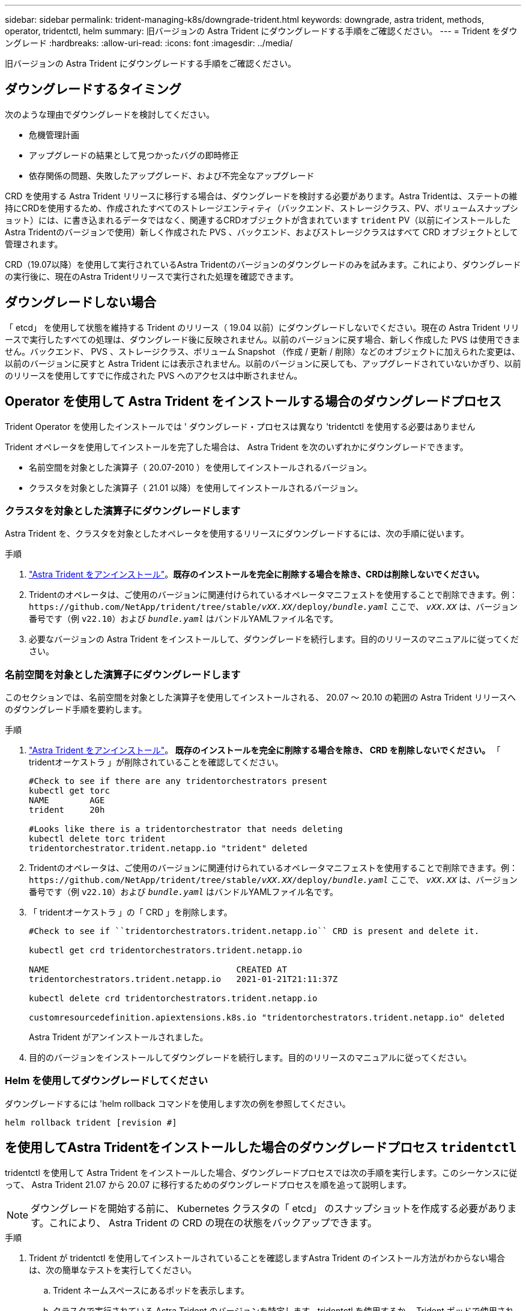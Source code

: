 ---
sidebar: sidebar 
permalink: trident-managing-k8s/downgrade-trident.html 
keywords: downgrade, astra trident, methods, operator, tridentctl, helm 
summary: 旧バージョンの Astra Trident にダウングレードする手順をご確認ください。 
---
= Trident をダウングレード
:hardbreaks:
:allow-uri-read: 
:icons: font
:imagesdir: ../media/


[role="lead"]
旧バージョンの Astra Trident にダウングレードする手順をご確認ください。



== ダウングレードするタイミング

次のような理由でダウングレードを検討してください。

* 危機管理計画
* アップグレードの結果として見つかったバグの即時修正
* 依存関係の問題、失敗したアップグレード、および不完全なアップグレード


CRD を使用する Astra Trident リリースに移行する場合は、ダウングレードを検討する必要があります。Astra Tridentは、ステートの維持にCRDを使用するため、作成されたすべてのストレージエンティティ（バックエンド、ストレージクラス、PV、ボリュームスナップショット）には、に書き込まれるデータではなく、関連するCRDオブジェクトが含まれています `trident` PV（以前にインストールしたAstra Tridentのバージョンで使用）新しく作成された PVS 、バックエンド、およびストレージクラスはすべて CRD オブジェクトとして管理されます。

CRD（19.07以降）を使用して実行されているAstra Tridentのバージョンのダウングレードのみを試みます。これにより、ダウングレードの実行後に、現在のAstra Tridentリリースで実行された処理を確認できます。



== ダウングレードしない場合

「 etcd」 を使用して状態を維持する Trident のリリース（ 19.04 以前）にダウングレードしないでください。現在の Astra Trident リリースで実行したすべての処理は、ダウングレード後に反映されません。以前のバージョンに戻す場合、新しく作成した PVS は使用できません。バックエンド、 PVS 、ストレージクラス、ボリューム Snapshot （作成 / 更新 / 削除）などのオブジェクトに加えられた変更は、以前のバージョンに戻すと Astra Trident には表示されません。以前のバージョンに戻しても、アップグレードされていないかぎり、以前のリリースを使用してすでに作成された PVS へのアクセスは中断されません。



== Operator を使用して Astra Trident をインストールする場合のダウングレードプロセス

Trident Operator を使用したインストールでは ' ダウングレード・プロセスは異なり 'tridentctl を使用する必要はありません

Trident オペレータを使用してインストールを完了した場合は、 Astra Trident を次のいずれかにダウングレードできます。

* 名前空間を対象とした演算子（ 20.07-2010 ）を使用してインストールされるバージョン。
* クラスタを対象とした演算子（ 21.01 以降）を使用してインストールされるバージョン。




=== クラスタを対象とした演算子にダウングレードします

Astra Trident を、クラスタを対象としたオペレータを使用するリリースにダウングレードするには、次の手順に従います。

.手順
. link:uninstall-trident.html["Astra Trident をアンインストール"^]。**既存のインストールを完全に削除する場合を除き、CRDは削除しないでください。**
. Tridentのオペレータは、ご使用のバージョンに関連付けられているオペレータマニフェストを使用することで削除できます。例： `\https://github.com/NetApp/trident/tree/stable/_vXX.XX_/deploy/_bundle.yaml_` ここで、 `_vXX.XX_` は、バージョン番号です（例 `v22.10`）および `_bundle.yaml_` はバンドルYAMLファイル名です。
. 必要なバージョンの Astra Trident をインストールして、ダウングレードを続行します。目的のリリースのマニュアルに従ってください。




=== 名前空間を対象とした演算子にダウングレードします

このセクションでは、名前空間を対象とした演算子を使用してインストールされる、 20.07 ～ 20.10 の範囲の Astra Trident リリースへのダウングレード手順を要約します。

.手順
. link:uninstall-trident.html["Astra Trident をアンインストール"^]。** 既存のインストールを完全に削除する場合を除き、 CRD を削除しないでください。 ** 「 tridentオーケストラ 」が削除されていることを確認してください。
+
[listing]
----
#Check to see if there are any tridentorchestrators present
kubectl get torc
NAME        AGE
trident     20h

#Looks like there is a tridentorchestrator that needs deleting
kubectl delete torc trident
tridentorchestrator.trident.netapp.io "trident" deleted
----
. Tridentのオペレータは、ご使用のバージョンに関連付けられているオペレータマニフェストを使用することで削除できます。例： `\https://github.com/NetApp/trident/tree/stable/_vXX.XX_/deploy/_bundle.yaml_` ここで、 `_vXX.XX_` は、バージョン番号です（例 `v22.10`）および `_bundle.yaml_` はバンドルYAMLファイル名です。
. 「 tridentオーケストラ 」の「 CRD 」を削除します。
+
[listing]
----
#Check to see if ``tridentorchestrators.trident.netapp.io`` CRD is present and delete it.

kubectl get crd tridentorchestrators.trident.netapp.io

NAME                                     CREATED AT
tridentorchestrators.trident.netapp.io   2021-01-21T21:11:37Z

kubectl delete crd tridentorchestrators.trident.netapp.io

customresourcedefinition.apiextensions.k8s.io "tridentorchestrators.trident.netapp.io" deleted
----
+
Astra Trident がアンインストールされました。

. 目的のバージョンをインストールしてダウングレードを続行します。目的のリリースのマニュアルに従ってください。




=== Helm を使用してダウングレードしてください

ダウングレードするには 'helm rollback コマンドを使用します次の例を参照してください。

[listing]
----
helm rollback trident [revision #]
----


== を使用してAstra Tridentをインストールした場合のダウングレードプロセス `tridentctl`

tridentctl を使用して Astra Trident をインストールした場合、ダウングレードプロセスでは次の手順を実行します。このシーケンスに従って、 Astra Trident 21.07 から 20.07 に移行するためのダウングレードプロセスを順を追って説明します。


NOTE: ダウングレードを開始する前に、 Kubernetes クラスタの「 etcd」 のスナップショットを作成する必要があります。これにより、 Astra Trident の CRD の現在の状態をバックアップできます。

.手順
. Trident が tridentctl を使用してインストールされていることを確認しますAstra Trident のインストール方法がわからない場合は、次の簡単なテストを実行してください。
+
.. Trident ネームスペースにあるポッドを表示します。
.. クラスタで実行されている Astra Trident のバージョンを特定します。tridentctl を使用するか、 Trident ポッドで使用されるイメージを見ることができます。
.. 「 tridentOrchestrator 」、 ( または ) 「 tridentProvisioner` 」、 ( または ) 「 trident-operator-xxxxxxxxx-xxxxx 」という名前のポッドが表示されない場合、 Astra Trident * は「 tridentctl 」を使用してインストールされます。


. 既存の tridentctl バイナリを使用して Astra Trident をアンインストールしますこの場合は、 21.07 バイナリを使用してアンインストールします。
+
[listing]
----
tridentctl version -n trident
+----------------+----------------+
| SERVER VERSION | CLIENT VERSION |
+----------------+----------------+
| 21.07.0        | 21.07.0        |
+----------------+----------------+

tridentctl uninstall -n trident
INFO Deleted Trident deployment.
INFO Deleted Trident daemonset.
INFO Deleted Trident service.
INFO Deleted Trident secret.
INFO Deleted cluster role binding.
INFO Deleted cluster role.
INFO Deleted service account.
INFO Deleted pod security policy.                  podSecurityPolicy=tridentpods
INFO The uninstaller did not delete Trident's namespace in case it is going to be reused.
INFO Trident uninstallation succeeded.
----
. これが完了したら、希望するバージョンの Trident バイナリ（この例では 20.07 ）を取得し、 Astra Trident のインストールに使用します。のカスタム YAML を生成できます link:../trident-get-started/kubernetes-customize-deploy-tridentctl.html["カスタマイズされたインストール"^] 必要に応じて、
+
[listing]
----
cd 20.07/trident-installer/
./tridentctl install -n trident-ns
INFO Created installer service account.            serviceaccount=trident-installer
INFO Created installer cluster role.               clusterrole=trident-installer
INFO Created installer cluster role binding.       clusterrolebinding=trident-installer
INFO Created installer configmap.                  configmap=trident-installer
...
...
INFO Deleted installer cluster role binding.
INFO Deleted installer cluster role.
INFO Deleted installer service account.
----
+
ダウングレードプロセスが完了します。


